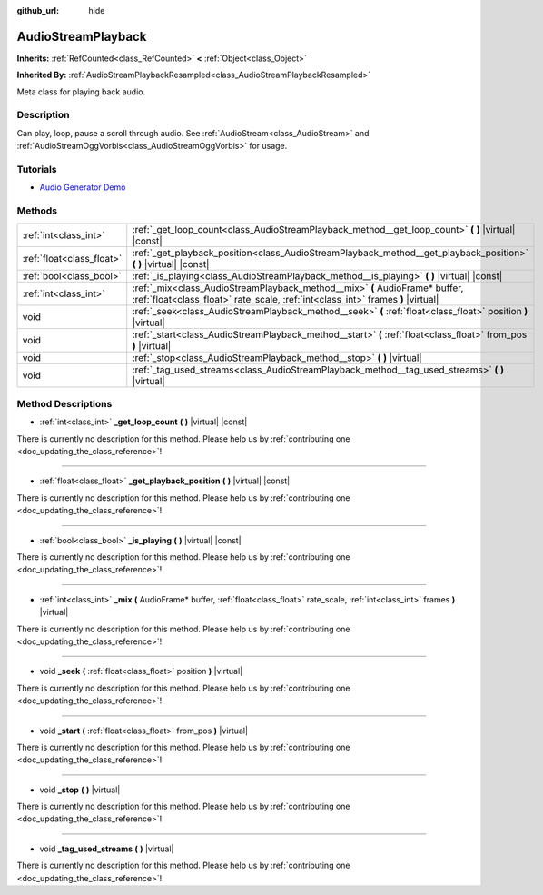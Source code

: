 :github_url: hide

.. DO NOT EDIT THIS FILE!!!
.. Generated automatically from Godot engine sources.
.. Generator: https://github.com/godotengine/godot/tree/master/doc/tools/make_rst.py.
.. XML source: https://github.com/godotengine/godot/tree/master/doc/classes/AudioStreamPlayback.xml.

.. _class_AudioStreamPlayback:

AudioStreamPlayback
===================

**Inherits:** :ref:`RefCounted<class_RefCounted>` **<** :ref:`Object<class_Object>`

**Inherited By:** :ref:`AudioStreamPlaybackResampled<class_AudioStreamPlaybackResampled>`

Meta class for playing back audio.

Description
-----------

Can play, loop, pause a scroll through audio. See :ref:`AudioStream<class_AudioStream>` and :ref:`AudioStreamOggVorbis<class_AudioStreamOggVorbis>` for usage.

Tutorials
---------

- `Audio Generator Demo <https://godotengine.org/asset-library/asset/526>`__

Methods
-------

+---------------------------+-----------------------------------------------------------------------------------------------------------------------------------------------------------------+
| :ref:`int<class_int>`     | :ref:`_get_loop_count<class_AudioStreamPlayback_method__get_loop_count>` **(** **)** |virtual| |const|                                                          |
+---------------------------+-----------------------------------------------------------------------------------------------------------------------------------------------------------------+
| :ref:`float<class_float>` | :ref:`_get_playback_position<class_AudioStreamPlayback_method__get_playback_position>` **(** **)** |virtual| |const|                                            |
+---------------------------+-----------------------------------------------------------------------------------------------------------------------------------------------------------------+
| :ref:`bool<class_bool>`   | :ref:`_is_playing<class_AudioStreamPlayback_method__is_playing>` **(** **)** |virtual| |const|                                                                  |
+---------------------------+-----------------------------------------------------------------------------------------------------------------------------------------------------------------+
| :ref:`int<class_int>`     | :ref:`_mix<class_AudioStreamPlayback_method__mix>` **(** AudioFrame* buffer, :ref:`float<class_float>` rate_scale, :ref:`int<class_int>` frames **)** |virtual| |
+---------------------------+-----------------------------------------------------------------------------------------------------------------------------------------------------------------+
| void                      | :ref:`_seek<class_AudioStreamPlayback_method__seek>` **(** :ref:`float<class_float>` position **)** |virtual|                                                   |
+---------------------------+-----------------------------------------------------------------------------------------------------------------------------------------------------------------+
| void                      | :ref:`_start<class_AudioStreamPlayback_method__start>` **(** :ref:`float<class_float>` from_pos **)** |virtual|                                                 |
+---------------------------+-----------------------------------------------------------------------------------------------------------------------------------------------------------------+
| void                      | :ref:`_stop<class_AudioStreamPlayback_method__stop>` **(** **)** |virtual|                                                                                      |
+---------------------------+-----------------------------------------------------------------------------------------------------------------------------------------------------------------+
| void                      | :ref:`_tag_used_streams<class_AudioStreamPlayback_method__tag_used_streams>` **(** **)** |virtual|                                                              |
+---------------------------+-----------------------------------------------------------------------------------------------------------------------------------------------------------------+

Method Descriptions
-------------------

.. _class_AudioStreamPlayback_method__get_loop_count:

- :ref:`int<class_int>` **_get_loop_count** **(** **)** |virtual| |const|

.. container:: contribute

	There is currently no description for this method. Please help us by :ref:`contributing one <doc_updating_the_class_reference>`!

----

.. _class_AudioStreamPlayback_method__get_playback_position:

- :ref:`float<class_float>` **_get_playback_position** **(** **)** |virtual| |const|

.. container:: contribute

	There is currently no description for this method. Please help us by :ref:`contributing one <doc_updating_the_class_reference>`!

----

.. _class_AudioStreamPlayback_method__is_playing:

- :ref:`bool<class_bool>` **_is_playing** **(** **)** |virtual| |const|

.. container:: contribute

	There is currently no description for this method. Please help us by :ref:`contributing one <doc_updating_the_class_reference>`!

----

.. _class_AudioStreamPlayback_method__mix:

- :ref:`int<class_int>` **_mix** **(** AudioFrame* buffer, :ref:`float<class_float>` rate_scale, :ref:`int<class_int>` frames **)** |virtual|

.. container:: contribute

	There is currently no description for this method. Please help us by :ref:`contributing one <doc_updating_the_class_reference>`!

----

.. _class_AudioStreamPlayback_method__seek:

- void **_seek** **(** :ref:`float<class_float>` position **)** |virtual|

.. container:: contribute

	There is currently no description for this method. Please help us by :ref:`contributing one <doc_updating_the_class_reference>`!

----

.. _class_AudioStreamPlayback_method__start:

- void **_start** **(** :ref:`float<class_float>` from_pos **)** |virtual|

.. container:: contribute

	There is currently no description for this method. Please help us by :ref:`contributing one <doc_updating_the_class_reference>`!

----

.. _class_AudioStreamPlayback_method__stop:

- void **_stop** **(** **)** |virtual|

.. container:: contribute

	There is currently no description for this method. Please help us by :ref:`contributing one <doc_updating_the_class_reference>`!

----

.. _class_AudioStreamPlayback_method__tag_used_streams:

- void **_tag_used_streams** **(** **)** |virtual|

.. container:: contribute

	There is currently no description for this method. Please help us by :ref:`contributing one <doc_updating_the_class_reference>`!

.. |virtual| replace:: :abbr:`virtual (This method should typically be overridden by the user to have any effect.)`
.. |const| replace:: :abbr:`const (This method has no side effects. It doesn't modify any of the instance's member variables.)`
.. |vararg| replace:: :abbr:`vararg (This method accepts any number of arguments after the ones described here.)`
.. |constructor| replace:: :abbr:`constructor (This method is used to construct a type.)`
.. |static| replace:: :abbr:`static (This method doesn't need an instance to be called, so it can be called directly using the class name.)`
.. |operator| replace:: :abbr:`operator (This method describes a valid operator to use with this type as left-hand operand.)`
